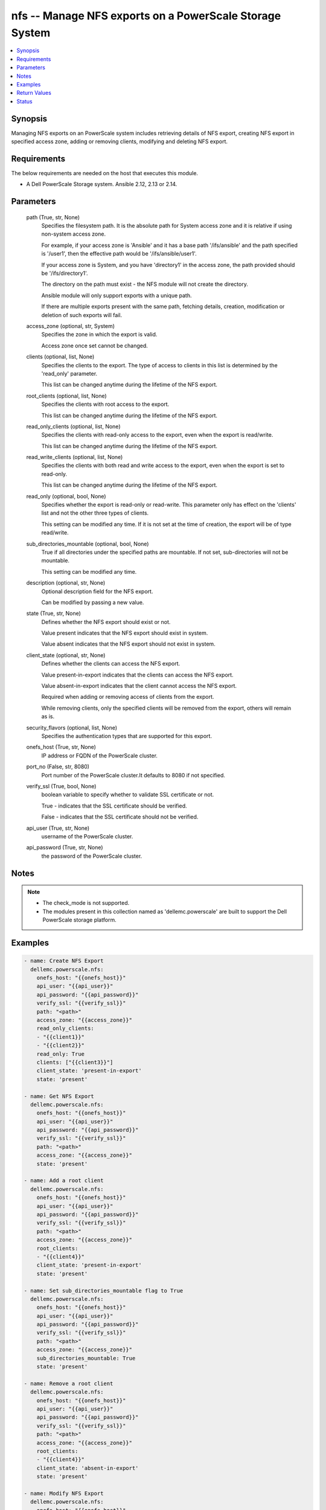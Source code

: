 .. _nfs_module:


nfs -- Manage NFS exports on a PowerScale Storage System
========================================================

.. contents::
   :local:
   :depth: 1


Synopsis
--------

Managing NFS exports on an PowerScale system includes retrieving details of NFS export, creating NFS export in specified access zone, adding or removing clients, modifying and deleting NFS export.



Requirements
------------
The below requirements are needed on the host that executes this module.

- A Dell PowerScale Storage system. Ansible 2.12, 2.13 or 2.14.



Parameters
----------

  path (True, str, None)
    Specifies the filesystem path. It is the absolute path for System access zone and it is relative if using non-system access zone.

    For example, if your access zone is 'Ansible' and it has a base path '/ifs/ansible' and the path specified is '/user1', then the effective path would be '/ifs/ansible/user1'.

    If your access zone is System, and you have 'directory1' in the access zone, the path provided should be '/ifs/directory1'.

    The directory on the path must exist - the NFS module will not create the directory.

    Ansible module will only support exports with a unique path.

    If there are multiple exports present with the same path, fetching details, creation, modification or deletion of such exports will fail.


  access_zone (optional, str, System)
    Specifies the zone in which the export is valid.

    Access zone once set cannot be changed.


  clients (optional, list, None)
    Specifies the clients to the export. The type of access to clients in this list is determined by the 'read_only' parameter.

    This list can be changed anytime during the lifetime of the NFS export.


  root_clients (optional, list, None)
    Specifies the clients with root access to the export.

    This list can be changed anytime during the lifetime of the NFS export.


  read_only_clients (optional, list, None)
    Specifies the clients with read-only access to the export, even when the export is read/write.

    This list can be changed anytime during the lifetime of the NFS export.


  read_write_clients (optional, list, None)
    Specifies the clients with both read and write access to the export, even when the export is set to read-only.

    This list can be changed anytime during the lifetime of the NFS export.


  read_only (optional, bool, None)
    Specifies whether the export is read-only or read-write. This parameter only has effect on the 'clients' list and not the other three types of clients.

    This setting can be modified any time. If it is not set at the time of creation, the export will be of type read/write.


  sub_directories_mountable (optional, bool, None)
    True if all directories under the specified paths are mountable. If not set, sub-directories will not be mountable.

    This setting can be modified any time.


  description (optional, str, None)
    Optional description field for the NFS export.

    Can be modified by passing a new value.


  state (True, str, None)
    Defines whether the NFS export should exist or not.

    Value present indicates that the NFS export should exist in system.

    Value absent indicates that the NFS export should not exist in system.


  client_state (optional, str, None)
    Defines whether the clients can access the NFS export.

    Value present-in-export indicates that the clients can access the NFS export.

    Value absent-in-export indicates that the client cannot access the NFS export.

    Required when adding or removing access of clients from the export.

    While removing clients, only the specified clients will be removed from the export, others will remain as is.


  security_flavors (optional, list, None)
    Specifies the authentication types that are supported for this export.


  onefs_host (True, str, None)
    IP address or FQDN of the PowerScale cluster.


  port_no (False, str, 8080)
    Port number of the PowerScale cluster.It defaults to 8080 if not specified.


  verify_ssl (True, bool, None)
    boolean variable to specify whether to validate SSL certificate or not.

    True - indicates that the SSL certificate should be verified.

    False - indicates that the SSL certificate should not be verified.


  api_user (True, str, None)
    username of the PowerScale cluster.


  api_password (True, str, None)
    the password of the PowerScale cluster.





Notes
-----

.. note::
   - The check_mode is not supported.
   - The modules present in this collection named as 'dellemc.powerscale' are built to support the Dell PowerScale storage platform.




Examples
--------

.. code-block:: yaml+jinja

    
      - name: Create NFS Export
        dellemc.powerscale.nfs:
          onefs_host: "{{onefs_host}}"
          api_user: "{{api_user}}"
          api_password: "{{api_password}}"
          verify_ssl: "{{verify_ssl}}"
          path: "<path>"
          access_zone: "{{access_zone}}"
          read_only_clients:
          - "{{client1}}"
          - "{{client2}}"
          read_only: True
          clients: ["{{client3}}"]
          client_state: 'present-in-export'
          state: 'present'

      - name: Get NFS Export
        dellemc.powerscale.nfs:
          onefs_host: "{{onefs_host}}"
          api_user: "{{api_user}}"
          api_password: "{{api_password}}"
          verify_ssl: "{{verify_ssl}}"
          path: "<path>"
          access_zone: "{{access_zone}}"
          state: 'present'

      - name: Add a root client
        dellemc.powerscale.nfs:
          onefs_host: "{{onefs_host}}"
          api_user: "{{api_user}}"
          api_password: "{{api_password}}"
          verify_ssl: "{{verify_ssl}}"
          path: "<path>"
          access_zone: "{{access_zone}}"
          root_clients:
          - "{{client4}}"
          client_state: 'present-in-export'
          state: 'present'

      - name: Set sub_directories_mountable flag to True
        dellemc.powerscale.nfs:
          onefs_host: "{{onefs_host}}"
          api_user: "{{api_user}}"
          api_password: "{{api_password}}"
          verify_ssl: "{{verify_ssl}}"
          path: "<path>"
          access_zone: "{{access_zone}}"
          sub_directories_mountable: True
          state: 'present'

      - name: Remove a root client
        dellemc.powerscale.nfs:
          onefs_host: "{{onefs_host}}"
          api_user: "{{api_user}}"
          api_password: "{{api_password}}"
          verify_ssl: "{{verify_ssl}}"
          path: "<path>"
          access_zone: "{{access_zone}}"
          root_clients:
          - "{{client4}}"
          client_state: 'absent-in-export'
          state: 'present'

      - name: Modify NFS Export
        dellemc.powerscale.nfs:
          onefs_host: "{{onefs_host}}"
          api_user: "{{api_user}}"
          api_password: "{{api_password}}"
          verify_ssl: "{{verify_ssl}}"
          path: "<path>"
          access_zone: "{{access_zone}}"
          description: "new description"
          security_flavors:
          - "kerberos_integrity"
          - "kerberos"
          state: 'present'

      - name: Set read_only flag to False
        dellemc.powerscale.nfs:
          onefs_host: "{{onefs_host}}"
          api_user: "{{api_user}}"
          api_password: "{{api_password}}"
          verify_ssl: "{{verify_ssl}}"
          path: "<path>"
          access_zone: "{{access_zone}}"
          read_only: False
          state: 'present'

      - name: Delete NFS Export
        dellemc.powerscale.nfs:
          onefs_host: "{{onefs_host}}"
          api_user: "{{api_user}}"
          api_password: "{{api_password}}"
          verify_ssl: "{{verify_ssl}}"
          path: "<path>"
          access_zone: "{{access_zone}}"
          state: 'absent'



Return Values
-------------

changed (always, bool, false)
  A boolean indicating if the task had to make changes.


NFS_export_details (always, complex, {'all_dir': 'false', 'block_size': 8192, 'clients': 'None', 'id': 9324, 'read_only_client': ['x.x.x.x'], 'security_flavors': ['unix', 'krb5'], 'zone': 'System'})
  The updated NFS Export details.


  all_dirs (, bool, )
    sub_directories_mountable flag value.


  id (, int, 12)
    The ID of the NFS Export, generated by the array.


  paths (, list, ['/ifs/dir/filepath'])
    The filesystem path.


  zone (, str, System)
    Specifies the zone in which the export is valid.


  read_only (, bool, )
    Specifies whether the export is read-only or read-write.


  read_only_clients (, list, ['client_ip', 'client_ip'])
    The list of read only clients for the NFS Export.


  read_write_clients (, list, ['client_ip', 'client_ip'])
    The list of read write clients for the NFS Export.


  root_clients (, list, ['client_ip', 'client_ip'])
    The list of root clients for the NFS Export.


  clients (, list, ['client_ip', 'client_ip'])
    The list of clients for the NFS Export.


  description (, str, )
    Description for the export.






Status
------





Authors
~~~~~~~

- Manisha Agrawal(@agrawm3) <ansible.team@dell.com>
- Bhavneet Sharma(@Bhavneet-Sharma) <ansible.team@dell.com>

